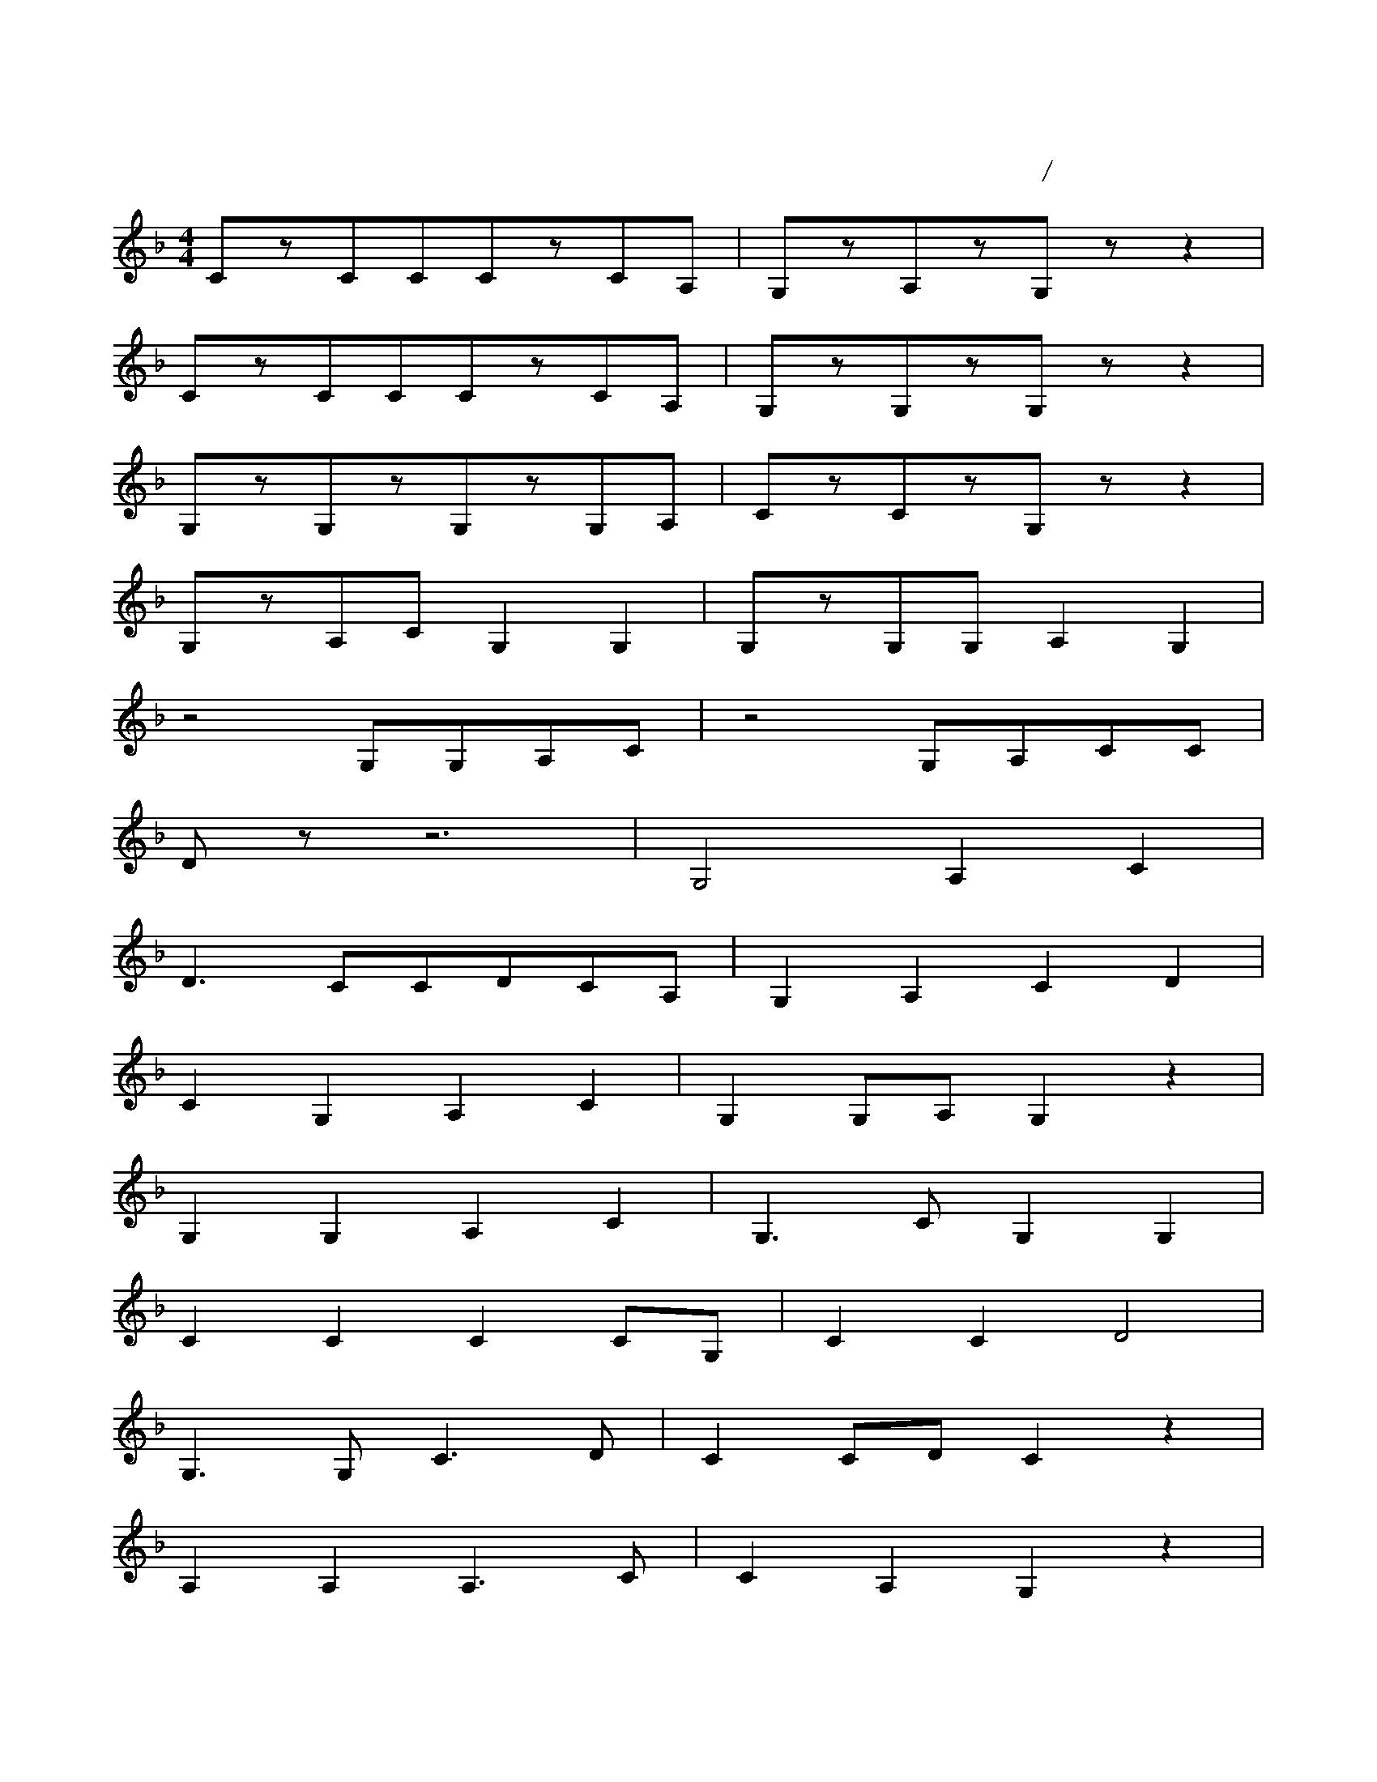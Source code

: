 
X:3
T:茉莉花第三声部
C:江苏民歌/李春华编曲
M:4/4
L:1/4
K:F
C/z/C/C/C/z/C/A,/|G,/z/A,/z/G,/z/z|
C/z/C/C/C/z/C/A,/|G,/z/G,/z/G,/z/z|
G,/z/G,/z/G,/z/G,/A,/|C/z/C/z/G,/z/z|
G,/z/A,/C/G,G,|G,/z/G,/G,/A,G,|
z2G,/G,/A,/C/|z2G,/A,/C/C/|
D/z/z3|G,2A,C|
D3/2C/C/D/C/A,/|G,A,CD|
CG,A,C|G,G,/A,/G,z|
G,G,A,C|G,3/2C/G,G,|
CCCC/G,/|CCD2|
G,3/2G,/C3/2D/|CC/D/Cz|
A,A,A,3/2C/|CA,G,z|
z4|G,2A,C|
D3/2C/C/D/C/A,/|G,4|